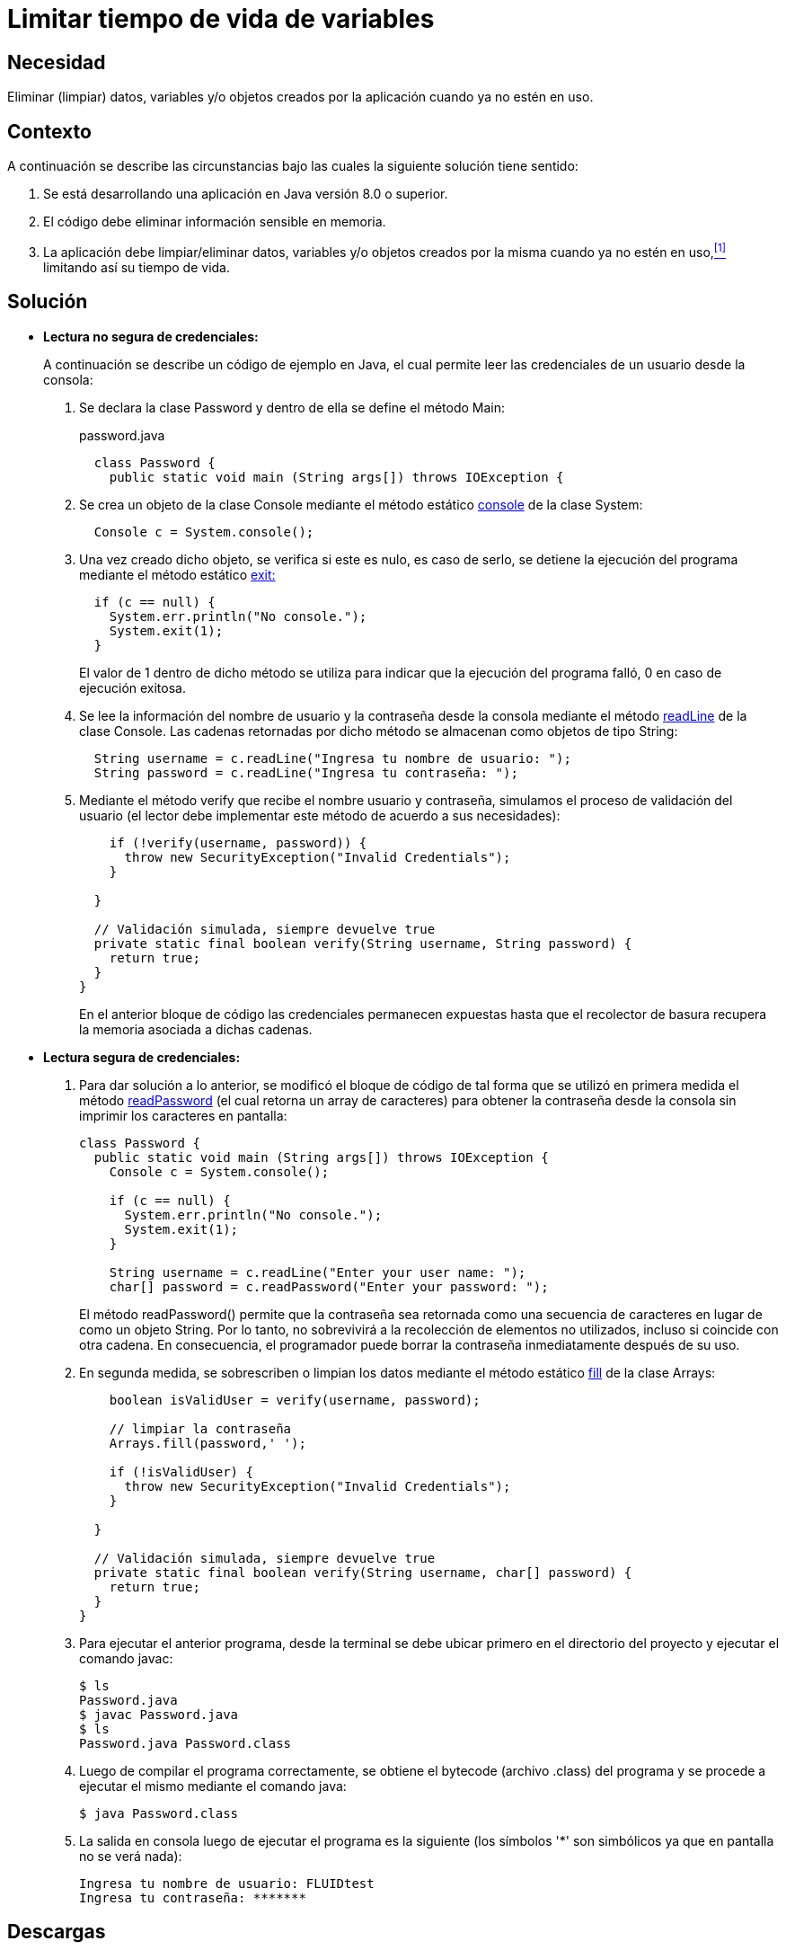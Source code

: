 :slug: defends/java/limitar-vida-variable/
:category: java
:description: Nuestros ethical hackers explican cómo evitar vulnerabilidades de seguridad mediante la creación, manipulación y eliminación correcta de variables u objetos dentro de un programa Java, evitando que información disponible en memoria pueda ser capturada por usuarios no autorizados.
:keywords: Java, Datos sensibles, Datos confidenciales, Lectura segura, Memoria, Tiempo de vida.
:defends: yes

= Limitar tiempo de vida de variables

== Necesidad

Eliminar (limpiar) datos, variables
y/o objetos creados por la aplicación
cuando ya no estén en uso.

== Contexto

A continuación se describe las circunstancias
bajo las cuales la siguiente solución tiene sentido:

. Se está desarrollando una aplicación en +Java+ versión 8.0 o superior.
. El código debe eliminar información sensible en memoria.
. La aplicación debe limpiar/eliminar datos, variables
y/o objetos creados por la misma cuando ya no estén en uso,<<r1,^[1]^>>
limitando así su tiempo de vida.

== Solución

* *Lectura no segura de credenciales:*
+
A continuación se describe un código de ejemplo en +Java+,
el cual permite leer las credenciales de un usuario desde la consola:

. Se declara la clase +Password+
y dentro de ella se define el método +Main+:
+
.password.java
[source, java, linenums]
----
  class Password {
    public static void main (String args[]) throws IOException {
----

. Se crea un objeto de la clase +Console+
mediante el método estático link:https://docs.oracle.com/javase/7/docs/api/java/lang/System.html#console()[+console+] de la clase +System+:
+
[source, java, linenums]
----
  Console c = System.console();
----
. Una vez creado dicho objeto,
se verifica si este es nulo,
es caso de serlo,
se detiene la ejecución del programa
mediante el método estático link:https://docs.oracle.com/javase/7/docs/api/java/lang/System.html#exit(int)[+exit+:]
+
[source, java, linenums]
----
  if (c == null) {
    System.err.println("No console.");
    System.exit(1);
  }
----
+
El valor de 1 dentro de dicho método
se utiliza para indicar
que la ejecución del programa falló,
0 en caso de ejecución exitosa.

. Se lee la información del nombre de usuario
y la contraseña desde la consola mediante el método link:https://docs.oracle.com/javase/7/docs/api/java/io/Console.html#readLine()[+readLine+]
de la clase +Console+.
Las cadenas retornadas por dicho método
se almacenan como objetos de tipo +String+:
+
[source, java, linenums]
----
  String username = c.readLine("Ingresa tu nombre de usuario: ");
  String password = c.readLine("Ingresa tu contraseña: ");
----

. Mediante el método +verify+ que recibe el nombre usuario y contraseña,
simulamos el proceso de validación del usuario
(el lector debe implementar este método de acuerdo a sus necesidades):
+
[source, java, linenums]
----
    if (!verify(username, password)) {
      throw new SecurityException("Invalid Credentials");
    }

  }

  // Validación simulada, siempre devuelve true
  private static final boolean verify(String username, String password) {
    return true;
  }
}
----
+
En el anterior bloque de código
las credenciales permanecen expuestas
hasta que el recolector de basura
recupera la memoria asociada a dichas cadenas.

* *Lectura segura de credenciales:*

. Para dar solución a lo anterior,
se modificó el bloque de código de tal forma
que se utilizó en primera medida
el método link:https://docs.oracle.com/javase/7/docs/api/java/io/Console.html#readPassword()[+readPassword+]
(el cual retorna un +array+ de caracteres)
para obtener la contraseña desde la consola
sin imprimir los caracteres en pantalla:
+
[source, java, linenums]
----
class Password {
  public static void main (String args[]) throws IOException {
    Console c = System.console();

    if (c == null) {
      System.err.println("No console.");
      System.exit(1);
    }

    String username = c.readLine("Enter your user name: ");
    char[] password = c.readPassword("Enter your password: ");
----
+
El método +readPassword()+ permite que la contraseña
sea retornada como una secuencia de caracteres
en lugar de como un objeto +String+.
Por lo tanto, no sobrevivirá a la recolección de elementos no utilizados,
incluso si coincide con otra cadena.
En consecuencia, el programador puede borrar la contraseña
inmediatamente después de su uso.

. En segunda medida, se sobrescriben o limpian los datos
mediante el método estático link:https://docs.oracle.com/javase/7/docs/api/java/util/Arrays.html[+fill+]
de la clase +Arrays+:
+
[source, java, linenums]
----
    boolean isValidUser = verify(username, password);

    // limpiar la contraseña
    Arrays.fill(password,' ');

    if (!isValidUser) {
      throw new SecurityException("Invalid Credentials");
    }

  }

  // Validación simulada, siempre devuelve true
  private static final boolean verify(String username, char[] password) {
    return true;
  }
}
----
. Para ejecutar el anterior programa,
desde la terminal se debe ubicar primero en el directorio del proyecto
y ejecutar el comando +javac+:
+
[source, bash, linenums]
----
$ ls
Password.java
$ javac Password.java
$ ls
Password.java Password.class
----
. Luego de compilar el programa correctamente,
se obtiene el +bytecode+ (archivo +.class+) del programa
y se procede a ejecutar el mismo mediante el comando +java+:
+
[source, bash, linenums]
----
$ java Password.class
----
. La salida en consola luego de ejecutar el programa es la siguiente
(los símbolos '*' son simbólicos ya que en pantalla no se verá nada):
+
[source, bash, linenums]
----
Ingresa tu nombre de usuario: FLUIDtest
Ingresa tu contraseña: *******
----

== Descargas

Puedes descargar el código fuente
pulsando en el siguiente enlace:

. [button]#link:src/password.java[Password.java]# contiene
todas las instrucciones +Java+
para el manejo de credenciales de manera segura.

== Referencias

. [[r1]] link:../../../rules/998/[REQ.998 Limitar tiempo de vida de variables].
. *+CSHARP+* link:../../csharp/limitar-vida-variable/[Limitar tiempo de vida de variables].
. *+SCALA+* link:../../scala/limitar-vida-variable/[Limitar tiempo de vida de variables].
